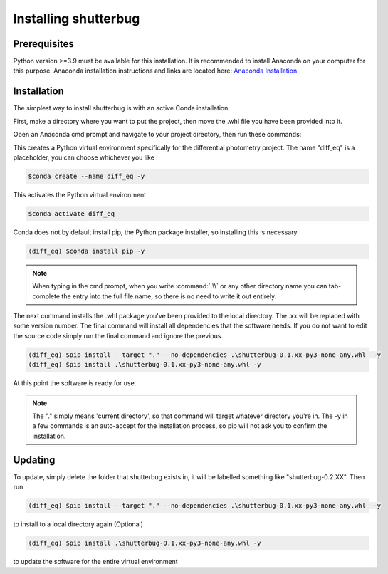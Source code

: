 Installing shutterbug
=====================================================

Prerequisites
-------------
Python version >=3.9 must be available for this installation. It is recommended to install Anaconda on your computer for this purpose. Anaconda installation instructions and links are located here: `Anaconda Installation <https://docs.anaconda.com/anaconda/install/index.html>`_

Installation
-------------

The simplest way to install shutterbug is with an active Conda installation.

First, make a directory where you want to put the project, then move the .whl file you have been provided into it.

Open an Anaconda cmd prompt and navigate to your project directory, then run these commands:


This creates a Python virtual environment specifically for the differential photometry project. The name "diff_eq" is a placeholder, you can choose whichever you like

.. code-block:: console

    $conda create --name diff_eq -y

This activates the Python virtual environment

.. code-block:: console

    $conda activate diff_eq


Conda does not by default install pip, the Python package installer, so installing this is necessary.

.. code-block:: console

    (diff_eq) $conda install pip -y

.. note::
    When typing in the cmd prompt, when you write :command:`.\\` or any other directory name you can tab-complete the entry into the full file name, so there is no need to write it out entirely.

The next command installs the .whl package you've been provided to the local directory. The .xx will be replaced with some version number. The final command will install all dependencies that the software needs. If you do not want to edit the source code simply run the final command and ignore the previous.

.. code-block:: console

    (diff_eq) $pip install --target "." --no-dependencies .\shutterbug-0.1.xx-py3-none-any.whl  -y
    (diff_eq) $pip install .\shutterbug-0.1.xx-py3-none-any.whl -y

At this point the software is ready for use.

.. note::
    The "." simply means 'current directory', so that command will target whatever directory you're in.
    The -y in a few commands is an auto-accept for the installation process, so pip will not ask you to confirm the installation.

Updating
-------------

To update, simply delete the folder that shutterbug exists in, it will be labelled something like "shutterbug-0.2.XX". Then run

.. code-block:: console

    (diff_eq) $pip install --target "." --no-dependencies .\shutterbug-0.1.xx-py3-none-any.whl  -y

to install to a local directory again (Optional)

.. code-block:: console

    (diff_eq) $pip install .\shutterbug-0.1.xx-py3-none-any.whl -y

to update the software for the entire virtual environment